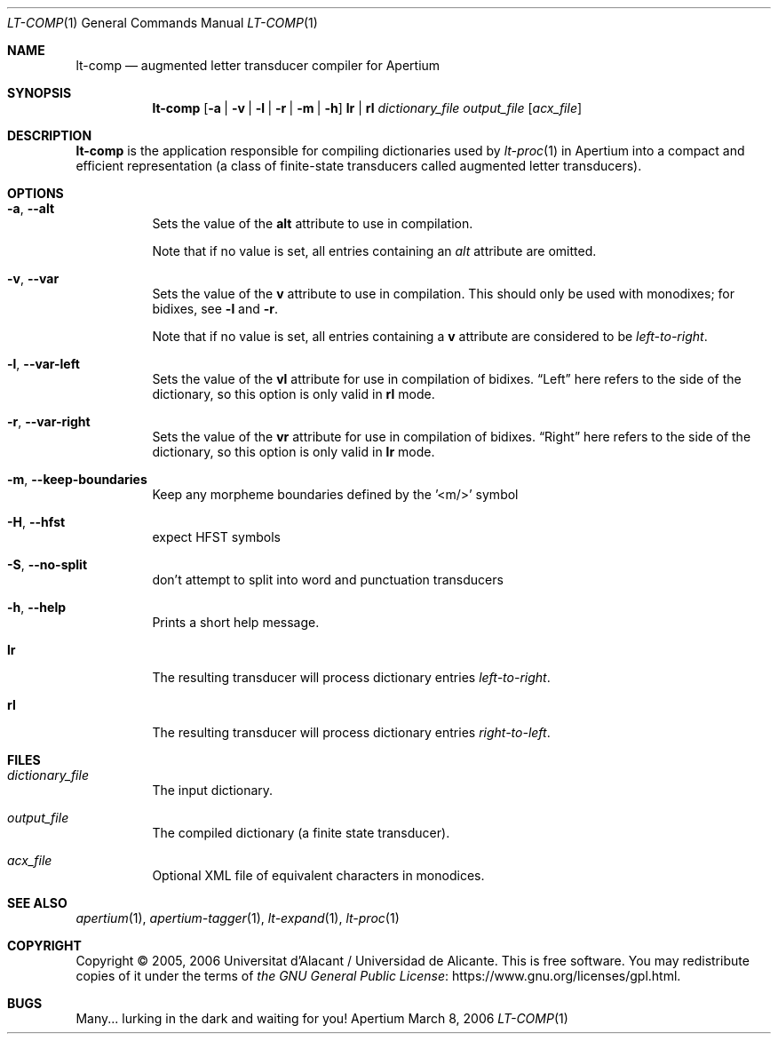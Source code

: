 .Dd March 8, 2006
.Dt LT-COMP 1
.Os Apertium
.Sh NAME
.Nm lt-comp
.Nd augmented letter transducer compiler for Apertium
.Sh SYNOPSIS
.Nm lt-comp
.Op Fl a | v | l | r | m | h
.Cm lr | rl
.Ar dictionary_file
.Ar output_file
.Op Ar acx_file
.Sh DESCRIPTION
.Nm lt-comp
is the application responsible for compiling dictionaries used by
.Xr lt-proc 1
in Apertium into a compact and efficient representation
(a class of finite-state transducers called augmented letter transducers).
.Sh OPTIONS
.Bl -tag -width Ds
.It Fl a , Fl Fl alt
Sets the value of the
.Sy alt
attribute to use in compilation.
.Pp
Note that if no value is set, all entries containing an \fIalt\fR
attribute are omitted.
.It Fl v , Fl Fl var
Sets the value of the
.Sy v
attribute to use in compilation.
This should only be used with monodixes; for bidixes, see
.Fl l
and
.Fl r .
.Pp
Note that if no value is set, all entries containing a
.Sy v
attribute are considered to be
.Em left-to-right .
.It Fl l , Fl Fl var-left
Sets the value of the
.Sy vl
attribute for use in compilation of bidixes.
.Dq Left
here refers to the side of the dictionary, so this option is only valid in
.Cm rl
mode.
.It Fl r , Fl Fl var-right
Sets the value of the
.Sy vr
attribute for use in compilation of bidixes.
.Dq Right
here refers to the side of the dictionary, so this option is only valid in
.Cm lr
mode.
.It Fl m , Fl Fl keep-boundaries
Keep any morpheme boundaries defined by the '<m/>' symbol
.It Fl H , Fl Fl hfst
expect HFST symbols
.It Fl S , Fl Fl no-split
don't attempt to split into word and punctuation transducers
.It Fl h , Fl Fl help
Prints a short help message.
.It Cm lr
The resulting transducer will process dictionary entries
.Em left-to-right .
.It Cm rl
The resulting transducer will process dictionary entries
.Em right-to-left .
.El
.Sh FILES
.Bl -tag -width Ds
.It Ar dictionary_file
The input dictionary.
.It Ar output_file
The compiled dictionary (a finite state transducer).
.It Ar acx_file
Optional XML file of equivalent characters in monodices.
.El
.Sh SEE ALSO
.Xr apertium 1 ,
.Xr apertium-tagger 1 ,
.Xr lt-expand 1 ,
.Xr lt-proc 1
.Sh COPYRIGHT
Copyright \(co 2005, 2006 Universitat d'Alacant / Universidad de Alicante.
This is free software.
You may redistribute copies of it under the terms of
.Lk https://www.gnu.org/licenses/gpl.html the GNU General Public License .
.Sh BUGS
Many... lurking in the dark and waiting for you!
